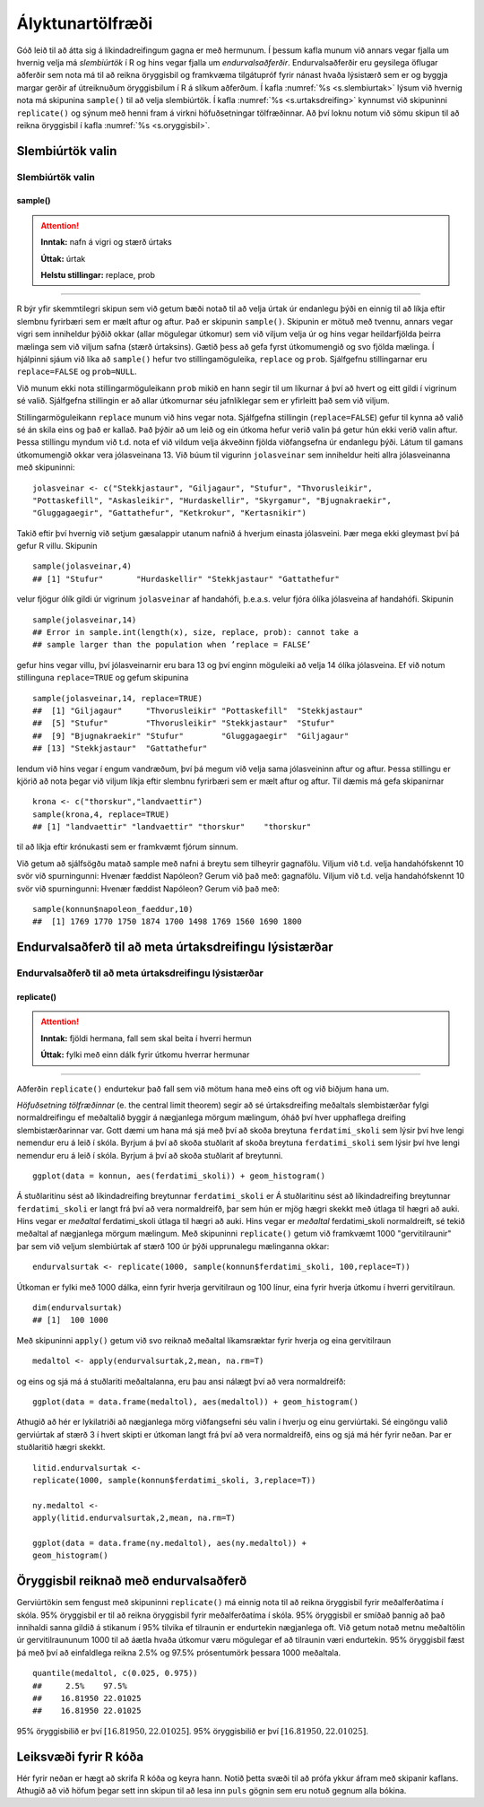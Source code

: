 .. _c.alyktunartolfraedi:

Ályktunartölfræði
=================

Góð leið til að átta sig á líkindadreifingum gagna er með hermunum. Í
þessum kafla munum við annars vegar fjalla um hvernig velja má
*slembiúrtök* í R og hins vegar fjalla um *endurvalsaðferðir*.
Endurvalsaðferðir eru geysilega öflugar aðferðir sem nota má til að
reikna öryggisbil og framkvæma tilgátupróf fyrir nánast hvaða lýsistærð
sem er og byggja margar gerðir af útreiknuðum öryggisbilum í R á slíkum
aðferðum. Í kafla :numref:`%s <s.slembiurtak>` lýsum við hvernig nota má
skipunina ``sample()`` til að velja slembiúrtök. Í kafla
:numref:`%s <s.urtaksdreifing>` kynnumst við skipuninni ``replicate()`` og sýnum
með henni fram á virkni höfuðsetningar tölfræðinnar. Að því loknu notum
við sömu skipun til að reikna öryggisbil í kafla :numref:`%s <s.oryggisbil>`.

.. _s.slembiurtak:

Slembiúrtök valin
-----------------

Slembiúrtök valin
~~~~~~~~~~~~~~~~~

sample()
^^^^^^^^

.. attention::

    **Inntak:** nafn á vigri og stærð úrtaks
    
    **Úttak:** úrtak
    
    **Helstu stillingar:** replace, prob


--------------

R býr yfir skemmtilegri skipun sem við getum bæði notað til að velja
úrtak úr endanlegu þýði en einnig til að líkja eftir slembnu fyrirbæri
sem er mælt aftur og aftur. Það er skipunin ``sample()``. Skipunin er
mötuð með tvennu, annars vegar vigri sem inniheldur þýðið okkar (allar
mögulegar útkomur) sem við viljum velja úr og hins vegar heildarfjölda
þeirra mælinga sem við viljum safna (stærð úrtaksins). Gætið þess að
gefa fyrst útkomumengið og svo fjölda mælinga. Í hjálpinni sjáum við
líka að ``sample()`` hefur tvo stillingamöguleika, ``replace`` og
``prob``. Sjálfgefnu stillingarnar eru ``replace=FALSE`` og
``prob=NULL``.

Við munum ekki nota stillingarmöguleikann ``prob`` mikið en hann segir
til um líkurnar á því að hvert og eitt gildi í vigrinum sé valið.
Sjálfgefna stillingin er að allar útkomurnar séu jafnlíklegar sem er
yfirleitt það sem við viljum.

Stillingarmöguleikann ``replace`` munum við hins vegar nota. Sjálfgefna
stillingin (``replace=FALSE``) gefur til kynna að valið sé án skila eins
og það er kallað. Það þýðir að um leið og ein útkoma hefur verið valin
þá getur hún ekki verið valin aftur. Þessa stillingu myndum við t.d.
nota ef við vildum velja ákveðinn fjölda viðfangsefna úr endanlegu þýði.
Látum til gamans útkomumengið okkar vera jólasveinana 13. Við búum til
vigurinn ``jolasveinar`` sem inniheldur heiti allra jólasveinanna með
skipuninni:

::

   jolasveinar <- c("Stekkjastaur", "Giljagaur", "Stufur", "Thvorusleikir",
   "Pottaskefill", "Askasleikir", "Hurdaskellir", "Skyrgamur", "Bjugnakraekir",
   "Gluggagaegir", "Gattathefur", "Ketkrokur", "Kertasnikir")

Takið eftir því hvernig við setjum gæsalappir utanum nafnið á hverjum
einasta jólasveini. Þær mega ekki gleymast því þá gefur R villu.
Skipunin

::

   sample(jolasveinar,4)
   ## [1] "Stufur"       "Hurdaskellir" "Stekkjastaur" "Gattathefur"

velur fjögur ólík gildi úr vigrinum ``jolasveinar`` af handahófi,
þ.e.a.s. velur fjóra ólíka jólasveina af handahófi. Skipunin

::

   sample(jolasveinar,14)
   ## Error in sample.int(length(x), size, replace, prob): cannot take a
   ## sample larger than the population when ’replace = FALSE’

gefur hins vegar villu, því jólasveinarnir eru bara 13 og því enginn
möguleiki að velja 14 ólíka jólasveina. Ef við notum stillinguna
``replace=TRUE`` og gefum skipunina

::

   sample(jolasveinar,14, replace=TRUE)
   ##  [1] "Giljagaur"     "Thvorusleikir" "Pottaskefill"  "Stekkjastaur"
   ##  [5] "Stufur"        "Thvorusleikir" "Stekkjastaur"  "Stufur"
   ##  [9] "Bjugnakraekir" "Stufur"        "Gluggagaegir"  "Giljagaur"
   ## [13] "Stekkjastaur"  "Gattathefur"

lendum við hins vegar í engum vandræðum, því þá megum við velja sama
jólasveininn aftur og aftur. Þessa stillingu er kjörið að nota þegar við
viljum líkja eftir slembnu fyrirbæri sem er mælt aftur og aftur. Til
dæmis má gefa skipanirnar

::

   krona <- c("thorskur","landvaettir")
   sample(krona,4, replace=TRUE)
   ## [1] "landvaettir" "landvaettir" "thorskur"    "thorskur"

til að líkja eftir krónukasti sem er framkvæmt fjórum sinnum.

Við getum að sjálfsögðu matað sample með nafni á breytu sem tilheyrir
gagnafölu. Viljum við t.d. velja handahófskennt 10 svör við spurningunni:
Hvenær fæddist Napóleon? Gerum við það með:
gagnafölu. Viljum við t.d. velja handahófskennt 10 svör við spurningunni:
Hvenær fæddist Napóleon? Gerum við það með:

::

   sample(konnun$napoleon_faeddur,10)
   ##  [1] 1769 1770 1750 1874 1700 1498 1769 1560 1690 1800

.. _s.urtaksdreifing:

Endurvalsaðferð til að meta úrtaksdreifingu lýsistærðar
-------------------------------------------------------

Endurvalsaðferð til að meta úrtaksdreifingu lýsistærðar
~~~~~~~~~~~~~~~~~~~~~~~~~~~~~~~~~~~~~~~~~~~~~~~~~~~~~~~

replicate()
^^^^^^^^^^^

.. attention::

    **Inntak:** fjöldi hermana, fall sem skal beita í hverri hermun
    
    **Úttak:** fylki með einn dálk fyrir útkomu hverrar hermunar


--------------

Aðferðin ``replicate()`` endurtekur það fall sem við mötum hana með eins
oft og við biðjum hana um.

*Höfuðsetning tölfræðinnar* (e. the central limit theorem) segir að sé
úrtaksdreifing meðaltals slembistærðar fylgi normaldreifingu ef
meðaltalið byggir á nægjanlega mörgum mælingum, óháð því hver upphaflega
dreifing slembistærðarinnar var. Gott dæmi um hana má sjá með því að
skoða breytuna ``ferdatimi_skoli`` sem lýsir því hve lengi nemendur eru á
leið í skóla. Byrjum á því að skoða stuðlarit af
skoða breytuna ``ferdatimi_skoli`` sem lýsir því hve lengi nemendur eru á
leið í skóla. Byrjum á því að skoða stuðlarit af
breytunni.

::

   ggplot(data = konnun, aes(ferdatimi_skoli)) + geom_histogram()

.. figure:: myndir/mynd6_1.svg   
   :align: center

Á stuðlaritinu sést að líkindadreifing breytunnar ``ferdatimi_skoli`` er
Á stuðlaritinu sést að líkindadreifing breytunnar ``ferdatimi_skoli`` er
langt frá því að vera normaldreifð, þar sem hún er mjög hægri skekkt með
útlaga til hægri að auki. Hins vegar er *meðaltal* ferdatimi_skoli
útlaga til hægri að auki. Hins vegar er *meðaltal* ferdatimi_skoli
normaldreift, sé tekið meðaltal af nægjanlega mörgum mælingum. Með
skipuninni ``replicate()`` getum við framkvæmt 1000 "gervitilraunir"
þar sem við veljum slembiúrtak af stærð 100 úr þýði upprunalegu
mælinganna okkar:

::

   endurvalsurtak <- replicate(1000, sample(konnun$ferdatimi_skoli, 100,replace=T))

Útkoman er fylki með 1000 dálka, einn fyrir hverja gervitilraun og 100
línur, eina fyrir hverja útkomu í hverri gervitilraun.

::

   dim(endurvalsurtak)
   ## [1]  100 1000

Með skipuninni ``apply()`` getum við svo reiknað meðaltal líkamsræktar
fyrir hverja og eina gervitilraun

::

   medaltol <- apply(endurvalsurtak,2,mean, na.rm=T)

og eins og sjá má á stuðlariti meðaltalanna, eru þau ansi nálægt því að
vera normaldreifð:

::

   ggplot(data = data.frame(medaltol), aes(medaltol)) + geom_histogram()

.. figure:: myndir/mynd6_2.svg
   :align: center

Athugið að hér er lykilatriði að nægjanlega mörg viðfangsefni séu valin
í hverju og einu gerviúrtaki. Sé eingöngu valið gerviúrtak af stærð 3 í
hvert skipti er útkoman langt frá því að vera normaldreifð, eins og sjá
má hér fyrir neðan. Þar er stuðlaritið hægri skekkt.

::

   litid.endurvalsurtak <-
   replicate(1000, sample(konnun$ferdatimi_skoli, 3,replace=T))

   ny.medaltol <-
   apply(litid.endurvalsurtak,2,mean, na.rm=T)

   ggplot(data = data.frame(ny.medaltol), aes(ny.medaltol)) +
   geom_histogram()

.. figure:: myndir/mynd6_3.svg
   :align: center

.. _s.oryggisbil:

Öryggisbil reiknað með endurvalsaðferð
--------------------------------------

Gerviúrtökin sem fengust með skipuninni ``replicate()`` má einnig nota
til að reikna öryggisbil fyrir meðalferðatíma í skóla. 95% öryggisbil er
til að reikna öryggisbil fyrir meðalferðatíma í skóla. 95% öryggisbil er
smíðað þannig að það innihaldi sanna gildið á stikanum í 95% tilvika ef
tilraunin er endurtekin nægjanlega oft. Við getum notað metnu meðaltölin
úr gervitilraununum 1000 til að áætla hvaða útkomur væru mögulegar ef að
tilraunin væri endurtekin. 95% öryggisbil fæst þá með því að einfaldlega
reikna 2.5% og 97.5% prósentumörk þessara 1000 meðaltala.

::

   quantile(medaltol, c(0.025, 0.975))
   ##     2.5%    97.5%
   ##    16.81950 22.01025 
   ##    16.81950 22.01025 

95% öryggisbilið er því :math:`[16.81950, 22.01025 ]`.
95% öryggisbilið er því :math:`[16.81950, 22.01025 ]`.


Leiksvæði fyrir R kóða
----------------------

Hér fyrir neðan er hægt að skrifa R kóða og keyra hann. Notið þetta svæði til að prófa ykkur áfram með skipanir kaflans. Athugið að við höfum þegar sett inn skipun til að lesa inn ``puls`` gögnin sem eru notuð gegnum alla bókina.

.. datacamp::
    :lang: r

    # Gogn sott og sett i breytuna puls.
    puls <- read.table ("https://raw.githubusercontent.com/edbook/haskoli-islands/main/pulsAll.csv", header=TRUE, sep=";")

    # Setjid ykkar eigin koda her fyrir nedan:
    # Sem daemi, skipunin head(puls) skilar fyrstu nokkrar radirnar i gognunum
    # asamt dalkarheitum.
    head(puls)
